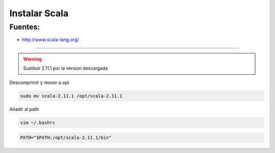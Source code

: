 .. _reference-linux-scala-instalar_scala:

##############
Instalar Scala
##############

Fuentes:
********

* http://www.scala-lang.org/

-------------------

.. warning::
    Sustituir 2.11.1 por la version descargada

Descomprimir y mover a opt

.. code-block:: bash

    sudo mv scala-2.11.1 /opt/scala-2.11.1

Añadir al path

.. code-block:: bash

    vim ~/.bashrc

.. code-block:: bash

    PATH="$PATH:/opt/scala-2.11.1/bin"
